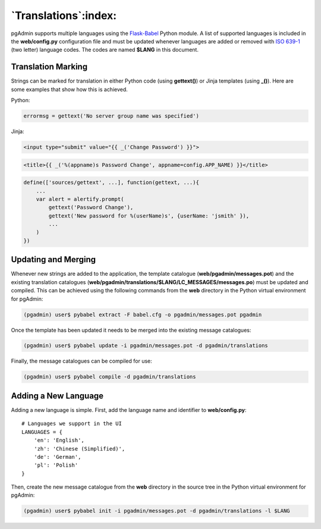 *********************
`Translations`:index:
*********************

pgAdmin supports multiple languages using the `Flask-Babel
<https://pythonhosted.org/Flask-Babel/>`_ Python module. A list of supported
languages is included in the **web/config.py** configuration file and must be
updated whenever languages are added or removed with
`ISO 639-1 <https://en.wikipedia.org/wiki/ISO_639-1>`_ (two letter) language
codes. The codes are named **$LANG** in this document.

Translation Marking
*******************

Strings can be marked for translation in either Python code (using **gettext()**)
or Jinja templates (using **_()**). Here are some examples that show how this
is achieved.

Python:

.. code-block:: python

    errormsg = gettext('No server group name was specified')

Jinja:

.. code-block:: html

    <input type="submit" value="{{ _('Change Password') }}">

.. code-block:: html

    <title>{{ _('%(appname)s Password Change', appname=config.APP_NAME) }}</title>

.. code-block:: javascript

    define(['sources/gettext', ...], function(gettext, ...){
        ...
        var alert = alertify.prompt(
            gettext('Password Change'),
            gettext('New password for %(userName)s', {userName: 'jsmith' }),
            ...
        )
    })


Updating and Merging
********************

Whenever new strings are added to the application, the template catalogue
(**web/pgadmin/messages.pot**) and the existing translation
catalogues (**web/pgadmin/translations/$LANG/LC_MESSAGES/messages.po**) must be
updated and compiled. This can be achieved using the following commands from the
**web** directory in the Python virtual environment for pgAdmin:

.. code-block:: bash

    (pgadmin) user$ pybabel extract -F babel.cfg -o pgadmin/messages.pot pgadmin

Once the template has been updated it needs to be merged into the existing
message catalogues:

.. code-block:: bash

    (pgadmin) user$ pybabel update -i pgadmin/messages.pot -d pgadmin/translations

Finally, the message catalogues can be compiled for use:

.. code-block:: bash

    (pgadmin) user$ pybabel compile -d pgadmin/translations

Adding a New Language
*********************

Adding a new language is simple. First, add the language name and identifier to
**web/config.py**::

    # Languages we support in the UI
    LANGUAGES = {
        'en': 'English',
        'zh': 'Chinese (Simplified)',
        'de': 'German',
        'pl': 'Polish'
    }

Then, create the new message catalogue from the **web** directory in the source
tree in the Python virtual environment for pgAdmin:

.. code-block:: bash

    (pgadmin) user$ pybabel init -i pgadmin/messages.pot -d pgadmin/translations -l $LANG
